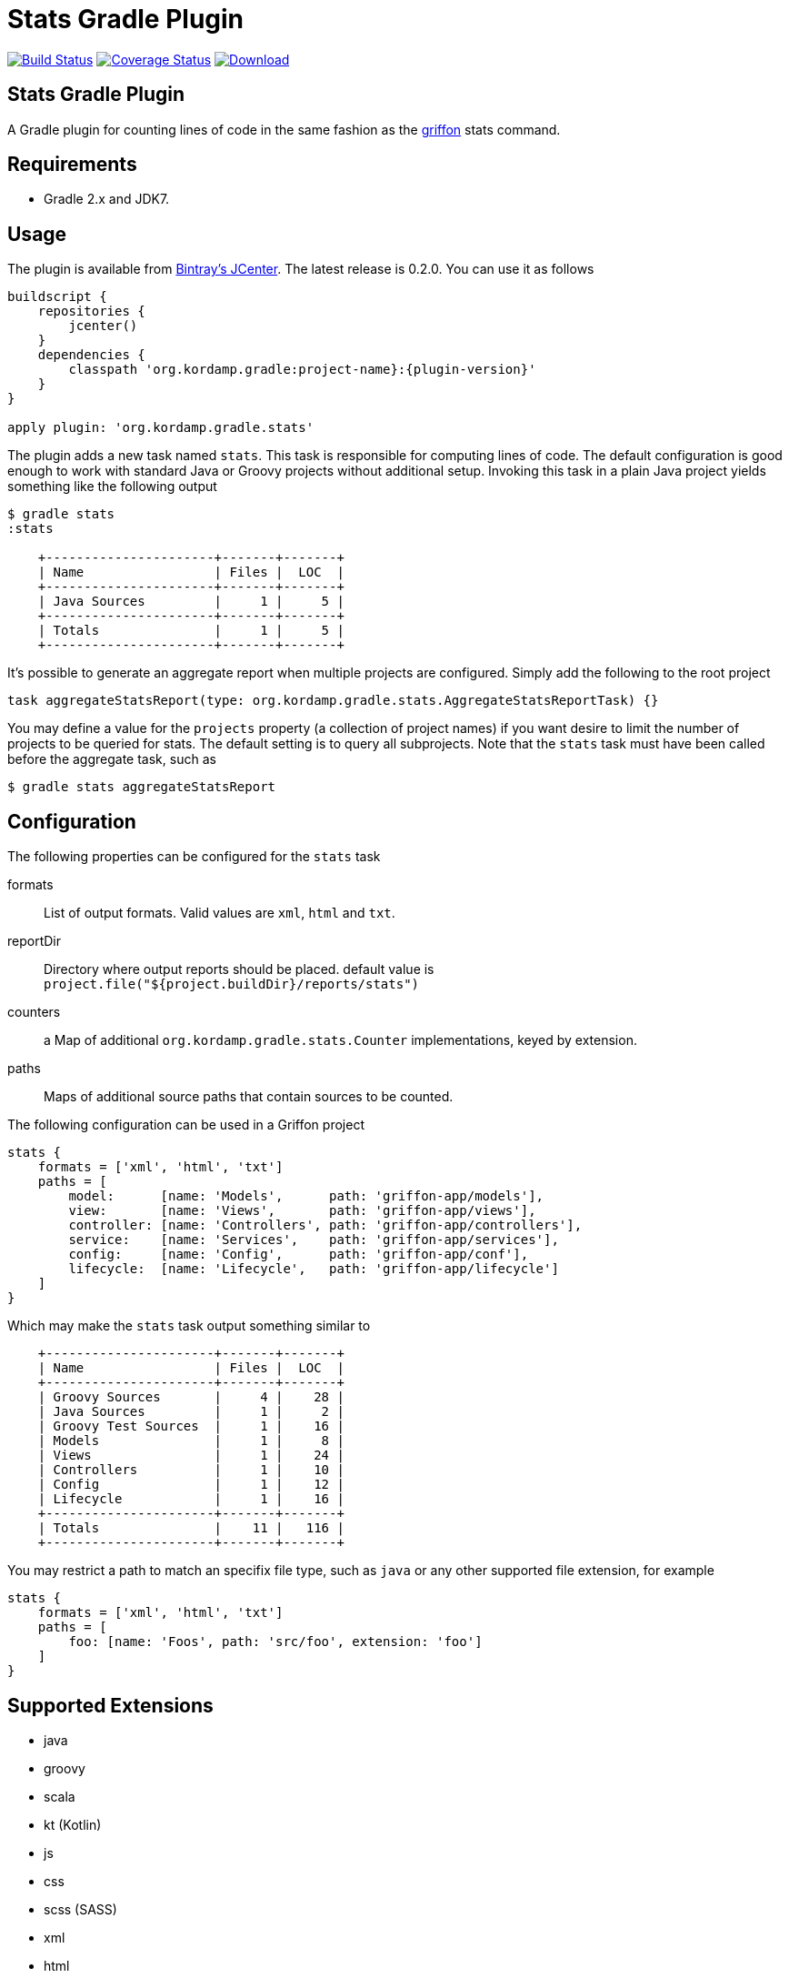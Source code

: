Stats Gradle Plugin
===================
:version: 0.2.0

image:https://travis-ci.org/aalmiray/stats-gradle-plugin.png?branch=master["Build Status", link="https://travis-ci.org/aalmiray/stats-gradle-plugin"]
image:https://coveralls.io/repos/aalmiray/stats-gradle-plugin/badge.png["Coverage Status", link="https://coveralls.io/r/aalmiray/stats-gradle-plugin"]
image:https://api.bintray.com/packages/aalmiray/kordamp/stats-gradle-plugin/images/download.svg[Download, link="https://bintray.com/aalmiray/kordamp/stats-gradle-plugin/_latestVersion"]

== Stats Gradle Plugin

A Gradle plugin for counting lines of code in the same fashion as the
http://griffon.codehaus.org[griffon] stats command.

== Requirements

 - Gradle 2.x and JDK7.

== Usage

The plugin is available from https://bintray.com[Bintray's JCenter]. The latest release
is {version}. You can use it as follows

[source,groovy]
[subs="attributes"]
----
buildscript {
    repositories {
        jcenter()
    }
    dependencies {
        classpath 'org.kordamp.gradle:project-name}:{plugin-version}'
    }
}

apply plugin: 'org.kordamp.gradle.stats'
----

The plugin adds a new task named +stats+. This task is responsible for computing
lines of code. The default configuration is good enough to work with standard
Java or Groovy projects without additional setup. Invoking this task in a plain
Java project yields something like the following output

[source]
----
$ gradle stats
:stats

    +----------------------+-------+-------+
    | Name                 | Files |  LOC  |
    +----------------------+-------+-------+
    | Java Sources         |     1 |     5 |
    +----------------------+-------+-------+
    | Totals               |     1 |     5 |
    +----------------------+-------+-------+

----

It's possible to generate an aggregate report when multiple projects are configured. Simply add the following to the
root project

[source, groovy]
----
task aggregateStatsReport(type: org.kordamp.gradle.stats.AggregateStatsReportTask) {}
----

You may define a value for the `projects` property (a collection of project names) if you want desire to limit the number
of projects to be queried for stats. The default setting is to query all subprojects. Note that the `stats` task must have
been called before the aggregate task, such as

[source]
----
$ gradle stats aggregateStatsReport
----

== Configuration

The following properties can be configured for the +stats+ task

formats:: List of output formats. Valid values are +xml+, +html+ and +txt+.
reportDir:: Directory where output reports should be placed. default value is
+project.file("${project.buildDir}/reports/stats")+
counters:: a Map of additional `org.kordamp.gradle.stats.Counter` implementations, keyed by extension.
paths:: Maps of additional source paths that contain sources to be counted.

The following configuration can be used in a Griffon project

[source,groovy]
----
stats {
    formats = ['xml', 'html', 'txt']
    paths = [
        model:      [name: 'Models',      path: 'griffon-app/models'],
        view:       [name: 'Views',       path: 'griffon-app/views'],
        controller: [name: 'Controllers', path: 'griffon-app/controllers'],
        service:    [name: 'Services',    path: 'griffon-app/services'],
        config:     [name: 'Config',      path: 'griffon-app/conf'],
        lifecycle:  [name: 'Lifecycle',   path: 'griffon-app/lifecycle']
    ]
}
----

Which may make the +stats+ task output something similar to

[source,groovy]
----
    +----------------------+-------+-------+
    | Name                 | Files |  LOC  |
    +----------------------+-------+-------+
    | Groovy Sources       |     4 |    28 |
    | Java Sources         |     1 |     2 |
    | Groovy Test Sources  |     1 |    16 |
    | Models               |     1 |     8 |
    | Views                |     1 |    24 |
    | Controllers          |     1 |    10 |
    | Config               |     1 |    12 |
    | Lifecycle            |     1 |    16 |
    +----------------------+-------+-------+
    | Totals               |    11 |   116 |
    +----------------------+-------+-------+
----

You may restrict a path to match an specifix file type, such as `java` or any other supported file extension, for example

[source,groovy]
----
stats {
    formats = ['xml', 'html', 'txt']
    paths = [
        foo: [name: 'Foos', path: 'src/foo', extension: 'foo']
    ]
}
----

== Supported Extensions

 * java
 * groovy
 * scala
 * kt (Kotlin)
 * js
 * css
 * scss (SASS)
 * xml
 * html
 * fxml (JavaFX FXML)
 * properties
 * sql

== Supported Paths

All project SourceSets will be queried when calculating stats, however the following paths have special treatment for
reporting their name:

 * src/test
 * src/integration-test
 * src/functional-test
